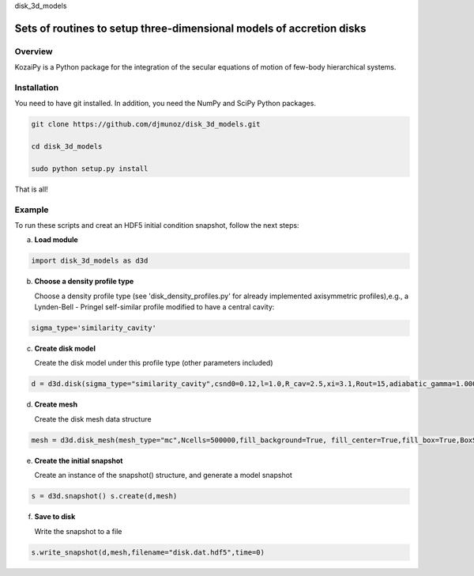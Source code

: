 disk_3d_models 

Sets of routines to setup three-dimensional models of accretion disks
==================================================


Overview
--------

KozaiPy is a Python package for the integration of the secular equations of motion of few-body hierarchical systems.

Installation
--------

You need to have git installed. In addition, you need the NumPy and SciPy Python packages.

.. code::
   
   git clone https://github.com/djmunoz/disk_3d_models.git

   cd disk_3d_models
   
   sudo python setup.py install

That is all!
 

Example
--------

To run these scripts and creat an HDF5 initial condition snapshot, follow the next steps:

a.     **Load module**
   
.. code:: python

	  import disk_3d_models as d3d


b. **Choose a density profile type**

   Choose a density profile type (see 'disk_density_profiles.py' for already implemented axisymmetric profiles),e.g., a Lynden-Bell - Pringel self-similar profile modified to have a central cavity:
   
.. code:: python
	  
	  sigma_type='similarity_cavity'

c. **Create disk model**
   
   Create the disk model under this profile type (other parameters included)

.. code:: python

	  d = d3d.disk(sigma_type="similarity_cavity",csnd0=0.12,l=1.0,R_cav=2.5,xi=3.1,Rout=15,adiabatic_gamma=1.00001)

d. **Create mesh**

   Create the disk mesh data structure
   
.. code:: python

	  mesh = d3d.disk_mesh(mesh_type="mc",Ncells=500000,fill_background=True, fill_center=True,fill_box=True,BoxSize=50)

e. **Create the initial snapshot**

   Create an instance of the snapshot() structure, and generate a model snapshot
   
.. code:: python
	  
	  s = d3d.snapshot() s.create(d,mesh)
	  
f. **Save to disk**

   Write the snapshot to a file
   

.. code:: python
	  
	  s.write_snapshot(d,mesh,filename="disk.dat.hdf5",time=0)


